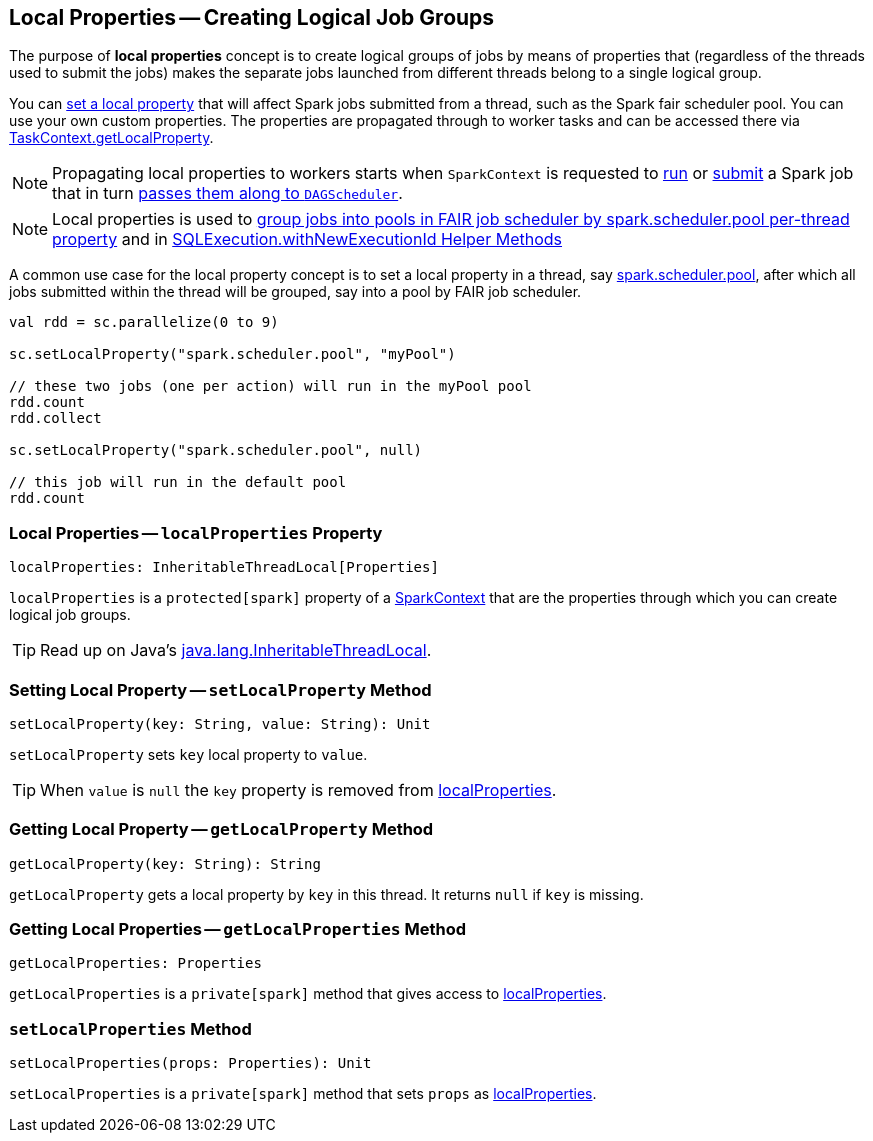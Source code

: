 == Local Properties -- Creating Logical Job Groups

The purpose of *local properties* concept is to create logical groups of jobs by means of properties that (regardless of the threads used to submit the jobs) makes the separate jobs launched from different threads belong to a single logical group.

You can <<setLocalProperty, set a local property>> that will affect Spark jobs submitted from a thread, such as the Spark fair scheduler pool. You can use your own custom properties. The properties are propagated through to worker tasks and can be accessed there via link:spark-taskscheduler-taskcontext.adoc#getLocalProperty[TaskContext.getLocalProperty].

NOTE: Propagating local properties to workers starts when `SparkContext` is requested to link:spark-SparkContext.adoc#runJob[run] or link:spark-SparkContext.adoc#submitJob[submit] a Spark job that in turn link:spark-dagscheduler.adoc#runJob[passes them along to `DAGScheduler`].

NOTE: Local properties is used to link:spark-taskscheduler-FairSchedulableBuilder.adoc#spark.scheduler.pool[group jobs into pools in FAIR job scheduler by spark.scheduler.pool per-thread property] and in link:spark-sql-SQLExecution.adoc#withNewExecutionId[SQLExecution.withNewExecutionId Helper Methods]

A common use case for the local property concept is to set a local property in a thread, say link:spark-taskscheduler-FairSchedulableBuilder.adoc[spark.scheduler.pool], after which all jobs submitted within the thread will be grouped, say into a pool by FAIR job scheduler.

[source, scala]
----
val rdd = sc.parallelize(0 to 9)

sc.setLocalProperty("spark.scheduler.pool", "myPool")

// these two jobs (one per action) will run in the myPool pool
rdd.count
rdd.collect

sc.setLocalProperty("spark.scheduler.pool", null)

// this job will run in the default pool
rdd.count
----

=== [[localProperties]] Local Properties -- `localProperties` Property

[source, scala]
----
localProperties: InheritableThreadLocal[Properties]
----

`localProperties` is a `protected[spark]` property of a link:spark-SparkContext.adoc[SparkContext] that are the properties through which you can create logical job groups.

TIP: Read up on Java's https://docs.oracle.com/javase/8/docs/api/java/lang/InheritableThreadLocal.html[java.lang.InheritableThreadLocal].

=== [[setLocalProperty]] Setting Local Property -- `setLocalProperty` Method

[source, scala]
----
setLocalProperty(key: String, value: String): Unit
----

`setLocalProperty` sets `key` local property to `value`.

TIP: When `value` is `null` the `key` property is removed from <<localProperties, localProperties>>.

=== [[getLocalProperty]] Getting Local Property -- `getLocalProperty` Method

[source, scala]
----
getLocalProperty(key: String): String
----

`getLocalProperty` gets a local property by `key` in this thread. It returns `null` if `key` is missing.

=== [[getLocalProperties]] Getting Local Properties -- `getLocalProperties` Method

[source, scala]
----
getLocalProperties: Properties
----

`getLocalProperties` is a `private[spark]` method that gives access to <<localProperties, localProperties>>.

=== [[setLocalProperties]] `setLocalProperties` Method

[source, scala]
----
setLocalProperties(props: Properties): Unit
----

`setLocalProperties` is a `private[spark]` method that sets `props` as <<localProperties, localProperties>>.
